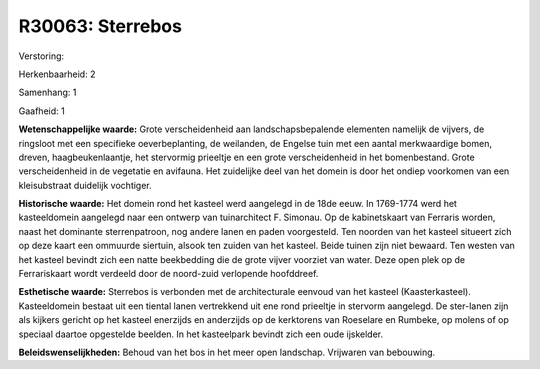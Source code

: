 R30063: Sterrebos
=================

Verstoring:

Herkenbaarheid: 2

Samenhang: 1

Gaafheid: 1

**Wetenschappelijke waarde:**
Grote verscheidenheid aan landschapsbepalende elementen namelijk de
vijvers, de ringsloot met een specifieke oeverbeplanting, de weilanden,
de Engelse tuin met een aantal merkwaardige bomen, dreven,
haagbeukenlaantje, het stervormig prieeltje en een grote verscheidenheid
in het bomenbestand. Grote verscheidenheid in de vegetatie en avifauna.
Het zuidelijke deel van het domein is door het ondiep voorkomen van een
kleisubstraat duidelijk vochtiger.

**Historische waarde:**
Het domein rond het kasteel werd aangelegd in de 18de eeuw. In
1769-1774 werd het kasteeldomein aangelegd naar een ontwerp van
tuinarchitect F. Simonau. Op de kabinetskaart van Ferraris worden, naast
het dominante sterrenpatroon, nog andere lanen en paden voorgesteld. Ten
noorden van het kasteel situeert zich op deze kaart een ommuurde
siertuin, alsook ten zuiden van het kasteel. Beide tuinen zijn niet
bewaard. Ten westen van het kasteel bevindt zich een natte beekbedding
die de grote vijver voorziet van water. Deze open plek op de
Ferrariskaart wordt verdeeld door de noord-zuid verlopende hoofddreef.

**Esthetische waarde:**
Sterrebos is verbonden met de architecturale eenvoud van het kasteel
(Kaasterkasteel). Kasteeldomein bestaat uit een tiental lanen
vertrekkend uit ene rond prieeltje in stervorm aangelegd. De ster-lanen
zijn als kijkers gericht op het kasteel enerzijds en anderzijds op de
kerktorens van Roeselare en Rumbeke, op molens of op speciaal daartoe
opgestelde beelden. In het kasteelpark bevindt zich een oude ijskelder.



**Beleidswenselijkheden:**
Behoud van het bos in het meer open landschap. Vrijwaren van
bebouwing.
